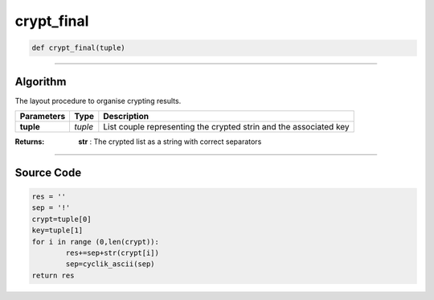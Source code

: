 crypt_final
===========

.. code-block:: python

	def crypt_final(tuple)

_________________________________________________________________

**Algorithm**
-------------

The layout procedure to organise crypting results.

=============== ========== ===================================================================
**Parameters**   **Type**   **Description**
**tuple**        *tuple*     List couple representing the crypted strin and the associated key
=============== ========== ===================================================================

:Returns: **str** : The crypted list as a string with correct separators

_________________________________________________________________

**Source Code**
---------------

.. code-block:: python

	res = ''
	sep = '!'
	crypt=tuple[0]
	key=tuple[1]
	for i in range (0,len(crypt)):
		res+=sep+str(crypt[i])
		sep=cyclik_ascii(sep)
	return res
